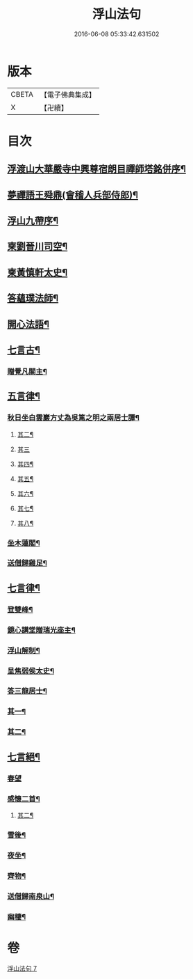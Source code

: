 #+TITLE: 浮山法句 
#+DATE: 2016-06-08 05:33:42.631502

* 版本
 |     CBETA|【電子佛典集成】|
 |         X|【卍續】    |

* 目次
** [[file:KR6q0197_007.txt::007-0297a1][浮渡山大華嚴寺中興尊宿朗目禪師塔銘併序¶]]
** [[file:KR6q0197_007.txt::007-0298c11][夢禪語王舜鼎(會稽人兵部侍郎)¶]]
** [[file:KR6q0197_007.txt::007-0299b5][浮山九帶序¶]]
** [[file:KR6q0197_007.txt::007-0299b18][柬劉晉川司空¶]]
** [[file:KR6q0197_007.txt::007-0299c13][柬黃慎軒太史¶]]
** [[file:KR6q0197_007.txt::007-0299c19][答蘊璞法師¶]]
** [[file:KR6q0197_007.txt::007-0300a13][開心法語¶]]
** [[file:KR6q0197_007.txt::007-0300c5][七言古¶]]
*** [[file:KR6q0197_007.txt::007-0300c6][贈覺凡關主¶]]
** [[file:KR6q0197_007.txt::007-0300c19][五言律¶]]
*** [[file:KR6q0197_007.txt::007-0300c20][秋日坐白雲巖方丈為吳篤之明之兩居士譚¶]]
**** [[file:KR6q0197_007.txt::007-0300c25][其二¶]]
**** [[file:KR6q0197_007.txt::007-0300c27][其三]]
**** [[file:KR6q0197_007.txt::007-0301a4][其四¶]]
**** [[file:KR6q0197_007.txt::007-0301a7][其五¶]]
**** [[file:KR6q0197_007.txt::007-0301a10][其六¶]]
**** [[file:KR6q0197_007.txt::007-0301a13][其七¶]]
**** [[file:KR6q0197_007.txt::007-0301a16][其八¶]]
*** [[file:KR6q0197_007.txt::007-0301a19][坐木蓮閣¶]]
*** [[file:KR6q0197_007.txt::007-0301a22][送僧歸雞足¶]]
** [[file:KR6q0197_007.txt::007-0301a25][七言律¶]]
*** [[file:KR6q0197_007.txt::007-0301a26][登雙峰¶]]
*** [[file:KR6q0197_007.txt::007-0301b3][鏡心講堂贈瑞光座主¶]]
*** [[file:KR6q0197_007.txt::007-0301b7][浮山解制¶]]
*** [[file:KR6q0197_007.txt::007-0301b11][呈焦弱侯太史¶]]
*** [[file:KR6q0197_007.txt::007-0301b15][答三龍居士¶]]
*** [[file:KR6q0197_007.txt::007-0301b19][其一¶]]
*** [[file:KR6q0197_007.txt::007-0301b23][其二¶]]
** [[file:KR6q0197_007.txt::007-0301b27][七言絕¶]]
*** [[file:KR6q0197_007.txt::007-0301b27][春望]]
*** [[file:KR6q0197_007.txt::007-0301c4][感懷二首¶]]
**** [[file:KR6q0197_007.txt::007-0301c7][其二¶]]
*** [[file:KR6q0197_007.txt::007-0301c10][雪後¶]]
*** [[file:KR6q0197_007.txt::007-0301c13][夜坐¶]]
*** [[file:KR6q0197_007.txt::007-0301c16][齊物¶]]
*** [[file:KR6q0197_007.txt::007-0301c19][送僧歸南泉山¶]]
*** [[file:KR6q0197_007.txt::007-0301c22][幽棲¶]]

* 卷
[[file:KR6q0197_007.txt][浮山法句 7]]


